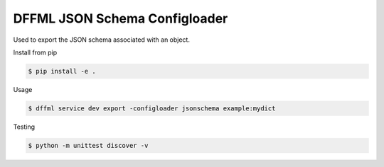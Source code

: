 DFFML JSON Schema Configloader
==============================

Used to export the JSON schema associated with an object.

Install from pip

.. code-block:: console

    $ pip install -e .

Usage

.. code-block:: console

    $ dffml service dev export -configloader jsonschema example:mydict

Testing

.. code-block:: console

    $ python -m unittest discover -v
